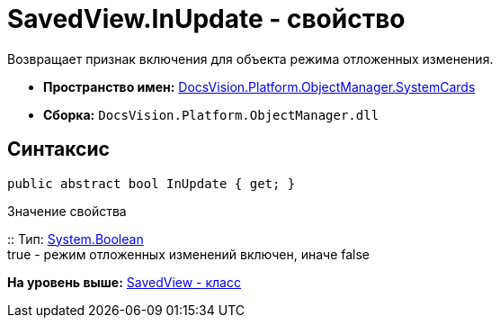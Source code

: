 = SavedView.InUpdate - свойство

Возвращает признак включения для объекта режима отложенных изменения.

* [.keyword]*Пространство имен:* xref:SystemCards_NS.adoc[DocsVision.Platform.ObjectManager.SystemCards]
* [.keyword]*Сборка:* [.ph .filepath]`DocsVision.Platform.ObjectManager.dll`

== Синтаксис

[source,pre,codeblock,language-csharp]
----
public abstract bool InUpdate { get; }
----

Значение свойства

::
  Тип: http://msdn.microsoft.com/ru-ru/library/system.boolean.aspx[System.Boolean]
  +
  true - режим отложенных изменений включен, иначе false

*На уровень выше:* xref:../../../../../api/DocsVision/Platform/ObjectManager/SystemCards/SavedView_CL.adoc[SavedView - класс]
